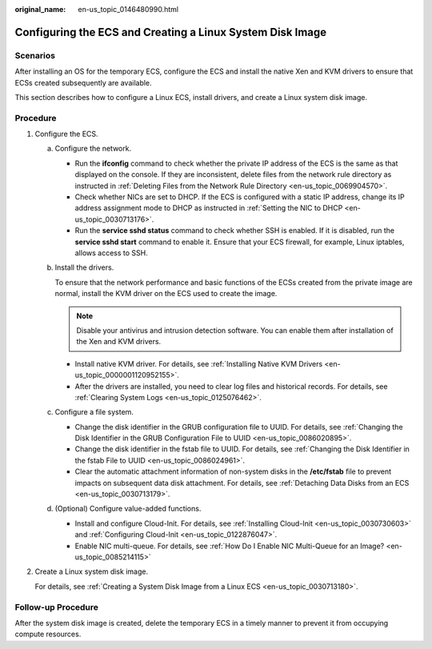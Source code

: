 :original_name: en-us_topic_0146480990.html

.. _en-us_topic_0146480990:

Configuring the ECS and Creating a Linux System Disk Image
==========================================================

Scenarios
---------

After installing an OS for the temporary ECS, configure the ECS and install the native Xen and KVM drivers to ensure that ECSs created subsequently are available.

This section describes how to configure a Linux ECS, install drivers, and create a Linux system disk image.

Procedure
---------

#. .. _en-us_topic_0146480990__li249171184717:

   Configure the ECS.

   a. Configure the network.

      -  Run the **ifconfig** command to check whether the private IP address of the ECS is the same as that displayed on the console. If they are inconsistent, delete files from the network rule directory as instructed in :ref:`Deleting Files from the Network Rule Directory <en-us_topic_0069904570>`.
      -  Check whether NICs are set to DHCP. If the ECS is configured with a static IP address, change its IP address assignment mode to DHCP as instructed in :ref:`Setting the NIC to DHCP <en-us_topic_0030713176>`.
      -  Run the **service sshd status** command to check whether SSH is enabled. If it is disabled, run the **service sshd start** command to enable it. Ensure that your ECS firewall, for example, Linux iptables, allows access to SSH.

   b. Install the drivers.

      To ensure that the network performance and basic functions of the ECSs created from the private image are normal, install the KVM driver on the ECS used to create the image.

      .. note::

         Disable your antivirus and intrusion detection software. You can enable them after installation of the Xen and KVM drivers.

      -  Install native KVM driver. For details, see :ref:`Installing Native KVM Drivers <en-us_topic_0000001120952155>`.
      -  After the drivers are installed, you need to clear log files and historical records. For details, see :ref:`Clearing System Logs <en-us_topic_0125076462>`.

   c. Configure a file system.

      -  Change the disk identifier in the GRUB configuration file to UUID. For details, see :ref:`Changing the Disk Identifier in the GRUB Configuration File to UUID <en-us_topic_0086020895>`.
      -  Change the disk identifier in the fstab file to UUID. For details, see :ref:`Changing the Disk Identifier in the fstab File to UUID <en-us_topic_0086024961>`.
      -  Clear the automatic attachment information of non-system disks in the **/etc/fstab** file to prevent impacts on subsequent data disk attachment. For details, see :ref:`Detaching Data Disks from an ECS <en-us_topic_0030713179>`.

   d. (Optional) Configure value-added functions.

      -  Install and configure Cloud-Init. For details, see :ref:`Installing Cloud-Init <en-us_topic_0030730603>` and :ref:`Configuring Cloud-Init <en-us_topic_0122876047>`.
      -  Enable NIC multi-queue. For details, see :ref:`How Do I Enable NIC Multi-Queue for an Image? <en-us_topic_0085214115>`

#. Create a Linux system disk image.

   For details, see :ref:`Creating a System Disk Image from a Linux ECS <en-us_topic_0030713180>`.

Follow-up Procedure
-------------------

After the system disk image is created, delete the temporary ECS in a timely manner to prevent it from occupying compute resources.
